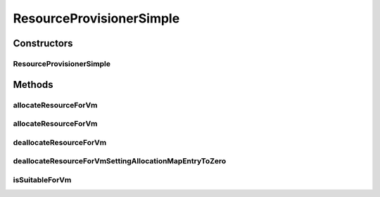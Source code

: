 .. java:import:: org.cloudbus.cloudsim.resources Pe

.. java:import:: org.cloudbus.cloudsim.resources Resource

.. java:import:: org.cloudbus.cloudsim.vms Vm

.. java:import:: org.cloudbus.cloudsim.resources ResourceManageable

.. java:import:: java.util Objects

ResourceProvisionerSimple
=========================

.. java:package:: org.cloudbus.cloudsim.provisioners
   :noindex:

.. java:type:: public class ResourceProvisionerSimple extends ResourceProvisionerAbstract

   ResourceProvisionerSimple is a \ :java:ref:`ResourceProvisioner`\  implementation which uses a best-effort policy to allocate a resource to VMs: if there is available amount of the resource on the host, it allocates; otherwise, it fails.

   :author: Rodrigo N. Calheiros, Anton Beloglazov, Manoel Campos da Silva Filho

Constructors
------------
ResourceProvisionerSimple
^^^^^^^^^^^^^^^^^^^^^^^^^

.. java:constructor:: public ResourceProvisionerSimple(ResourceManageable resource)
   :outertype: ResourceProvisionerSimple

   Creates a new ResourceProvisionerSimple.

   :param resource: the resource to be managed by the provisioner

Methods
-------
allocateResourceForVm
^^^^^^^^^^^^^^^^^^^^^

.. java:method:: @Override public boolean allocateResourceForVm(Vm vm, long newTotalVmResourceCapacity)
   :outertype: ResourceProvisionerSimple

allocateResourceForVm
^^^^^^^^^^^^^^^^^^^^^

.. java:method:: @Override public boolean allocateResourceForVm(Vm vm, double newTotalVmResource)
   :outertype: ResourceProvisionerSimple

deallocateResourceForVm
^^^^^^^^^^^^^^^^^^^^^^^

.. java:method:: @Override public boolean deallocateResourceForVm(Vm vm)
   :outertype: ResourceProvisionerSimple

deallocateResourceForVmSettingAllocationMapEntryToZero
^^^^^^^^^^^^^^^^^^^^^^^^^^^^^^^^^^^^^^^^^^^^^^^^^^^^^^

.. java:method:: @Override protected long deallocateResourceForVmSettingAllocationMapEntryToZero(Vm vm)
   :outertype: ResourceProvisionerSimple

isSuitableForVm
^^^^^^^^^^^^^^^

.. java:method:: @Override public boolean isSuitableForVm(Vm vm, long newVmTotalAllocatedResource)
   :outertype: ResourceProvisionerSimple

